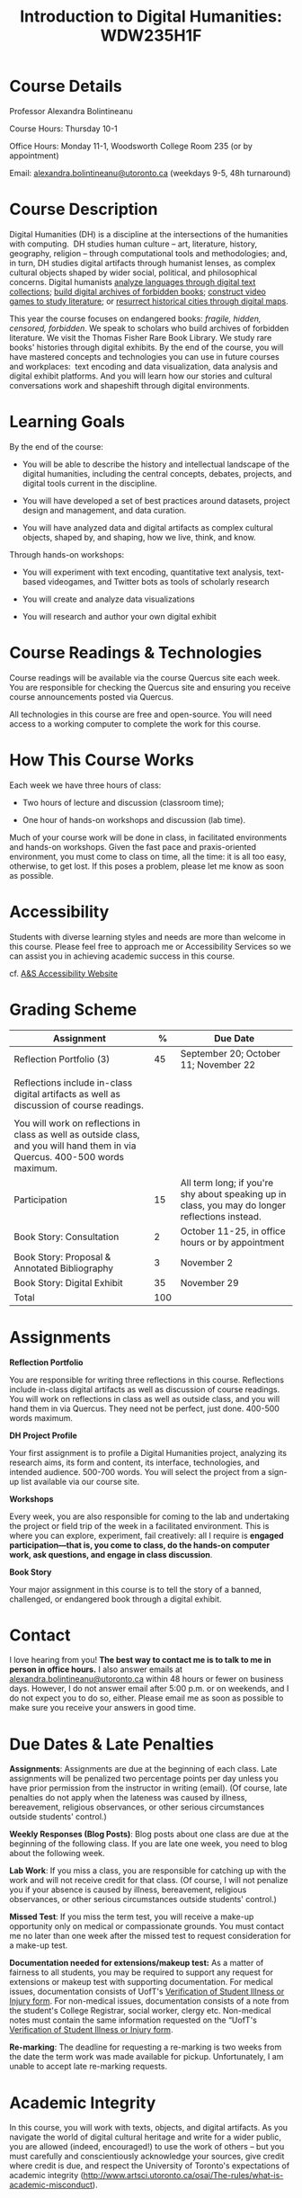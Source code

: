 #+TITLE: Introduction to Digital Humanities: WDW235H1F

* Course Details
   :PROPERTIES:
   :CUSTOM_ID: course-details
   :END:

Professor Alexandra Bolintineanu

Course Hours: Thursday 10-1

Office Hours: Monday 11-1, Woodsworth College Room 235 (or by appointment)

Email: [[mailto:alexandra.bolintineanu@utoronto.ca][alexandra.bolintineanu@utoronto.ca]] (weekdays 9-5, 48h turnaround)

* Course Description
   :PROPERTIES:
   :CUSTOM_ID: course-description
   :END:

Digital Humanities (DH) is a discipline at the intersections of the humanities with computing.  DH studies human culture -- art, literature, history, geography, religion -- through computational tools and methodologies; and, in turn, DH studies digital artifacts through humanist lenses, as complex cultural objects shaped by wider social, political, and philosophical concerns. Digital humanists [[http://www.doe.utoronto.ca][analyze languages through digital text collections]]; [[https://samizdat.library.utoronto.ca/][build digital archives of forbidden books]]; [[http://sites.utm.utoronto.ca/gillespie/content/welcome-book-fame][construct video games to study literature]]; or [[https://decima-map.net/][resurrect historical cities through digital maps]].

This year the course focuses on endangered books: /fragile, hidden, censored, forbidden/. We speak to scholars who build archives of forbidden literature. We visit the Thomas Fisher Rare Book Library. We study rare books' histories through digital exhibits. By the end of the course, you will have mastered concepts and technologies you can use in future courses and workplaces:  text encoding and data visualization, data analysis and digital exhibit platforms. And you will learn how our stories and cultural conversations work and shapeshift through digital environments.

* Learning Goals
   :PROPERTIES:
   :CUSTOM_ID: learning-goals
   :END:

By the end of the course:

- You will be able to describe the history and intellectual landscape of the digital humanities, including the central concepts, debates, projects, and digital tools current in the discipline.

- You will have developed a set of best practices around datasets, project design and management, and data curation.

- You will have analyzed data and digital artifacts as complex cultural objects, shaped by, and shaping, how we live, think, and know.

Through hands-on workshops:

- You will experiment with text encoding, quantitative text analysis, text-based videogames, and Twitter bots as tools of scholarly research

- You will create and analyze data visualizations

- You will research and author your own digital exhibit

* Course Readings & Technologies
   :PROPERTIES:
   :CUSTOM_ID: course-readings-technologies
   :END:

Course readings will be available via the course Quercus site each week. You are responsible for checking the Quercus site and ensuring you receive course announcements posted via Quercus.

All technologies in this course are free and open-source. You will need access to a working computer to complete the work for this course.

* How This Course Works
   :PROPERTIES:
   :CUSTOM_ID: how-this-course-works
   :END:

Each week we have three hours of class:

- Two hours of lecture and discussion (classroom time);

- One hour of hands-on workshops and discussion (lab time).

Much of your course work will be done in class, in facilitated environments and hands-on workshops. Given the fast pace and praxis-oriented environment, you must come to class on time, all the time: it is all too easy, otherwise, to get lost. If this poses a problem, please let me know as soon as possible.

* Accessibility 
   :PROPERTIES:
   :CUSTOM_ID: accessibility-www.studentlife.utoronto.caas
   :END:

Students with diverse learning styles and needs are more than welcome in this course. Please feel free to approach me or Accessibility Services so we can assist you in achieving academic success in this course. 

cf. [[http://www.studentlife.utoronto.ca/as][A&S Accessibility Website]]

* Grading Scheme
   :PROPERTIES:
   :CUSTOM_ID: grading-scheme
   :END:

| *Assignment*                                                                                                                  | *%* | *Due Date*                                                                                      |
|-------------------------------------------------------------------------------------------------------------------------------+-----+-------------------------------------------------------------------------------------------------|
| Reflection Portfolio (3)                                                                                                      |  45 | September 20; October 11; November 22                                                           |
|                                                                                                                               |     |                                                                                                 |
| Reflections include in-class digital artifacts as well as discussion of course readings.                                      |     |                                                                                                 |
|                                                                                                                               |     |                                                                                                 |
| You will work on reflections in class as well as outside class, and you will hand them in via Quercus. 400-500 words maximum. |     |                                                                                                 |
| Participation                                                                                                                 |  15 | All term long; if you're shy about speaking up in class, you may do longer reflections instead. |
| Book Story: Consultation                                                                                                      |   2 | October 11-25, in office hours or by appointment                                                |
| Book Story: Proposal & Annotated Bibliography                                                                                 |   3 | November 2                                                                                      |
| Book Story: Digital Exhibit                                                                                                   |  35 | November 29                                                                                     |
| Total                                                                                                                         | 100 |                                                                                                 |

* Assignments
   :PROPERTIES:
   :CUSTOM_ID: assignments
   :END:

*Reflection Portfolio*

You are responsible for writing three reflections in this course. Reflections include in-class digital artifacts as well as discussion of course readings. You will work on reflections in class as well as outside class, and you will hand them in via Quercus. They need not be perfect, just done. 400-500 words maximum.

*DH Project Profile*

Your first assignment is to profile a Digital Humanities project, analyzing its research aims, its form and content, its interface, technologies, and intended audience. 500-700 words. You will select the project from a sign-up list available via our course site.

*Workshops*

Every week, you are also responsible for coming to the lab and undertaking the project or field trip of the week in a facilitated environment. This is where you can explore, experiment, fail creatively: all I require is *engaged participation---that is, you come to class, do the hands-on computer work, ask questions, and engage in class discussion*.

*Book Story*

Your major assignment in this course is to tell the story of a banned, challenged, or endangered book through a digital exhibit.

* Contact
   :PROPERTIES:
   :CUSTOM_ID: contact
   :END:

I love hearing from you! *The best way to contact me is to talk to me in person in office hours.* I also answer emails at [[mailto:alexandra.bolintineanu@utoronto.ca][alexandra.bolintineanu@utoronto.ca]] within 48 hours or fewer on business days. However, I do not answer email after 5:00 p.m. or on weekends, and I do not expect you to do so, either. Please email me as soon as possible to make sure you receive your answers in good time.

* Due Dates & Late Penalties
   :PROPERTIES:
   :CUSTOM_ID: due-dates-late-penalties
   :END:

*Assignments*: Assignments are due at the beginning of each class. Late assignments will be penalized two percentage points per day unless you have prior permission from the instructor in writing (email). (Of course, late penalties do not apply when the lateness was caused by illness, bereavement, religious observances, or other serious circumstances outside students' control.)

*Weekly Responses (Blog Posts)*: Blog posts about one class are due at the beginning of the following class. If you are late one week, you need to blog about the following week.

*Lab Work*: If you miss a class, you are responsible for catching up with the work and will not receive credit for that class. (Of course, I will not penalize you if your absence is caused by illness, bereavement, religious observances, or other serious circumstances outside students' control.)

*Missed Test*: If you miss the term test, you will receive a make-up opportunity only on medical or compassionate grounds. You must contact me no later than one week after the missed test to request consideration for a make-up test.

*Documentation needed for extensions/makeup test:* As a matter of fairness to all students, you may be required to support any request for extensions or makeup test with supporting documentation. For medical issues, documentation consists of UofT's [[http://www.illnessverification.utoronto.ca/getattachment/index/Verification-of-Illness-or-Injury-form-Jan-22-2013.pdf.aspx][Verification of Student Illness or Injury form]]. For non-medical issues, documentation consists of a note from the student's College Registrar, social worker, clergy etc. Non-medical notes must contain the same information requested on the “UofT's [[http://www.illnessverification.utoronto.ca/getattachment/index/Verification-of-Illness-or-Injury-form-Jan-22-2013.pdf.aspx][Verification of Student Illness or Injury form]].

*Re-marking*: The deadline for requesting a re-marking is two weeks from the date the term work was made available for pickup. Unfortunately, I am unable to accept late re-marking requests.

* Academic Integrity
   :PROPERTIES:
   :CUSTOM_ID: academic-integrity
   :END:

In this course, you will work with texts, objects, and digital artifacts. As you navigate the world of digital cultural heritage and write for a wider public, you are allowed (indeed, encouraged!) to use the work of others -- but you must carefully and conscientiously acknowledge your sources, give credit where credit is due, and respect the University of Toronto's expectations of academic integrity ([[http://www.artsci.utoronto.ca/osai/The-rules/what-is-academic-misconduct]]).

* Acknowledgements
   :PROPERTIES:
   :CUSTOM_ID: acknowledgements
   :END:

This syllabus was originally written by [[https://alexandrabolintineanu.wordpress.com/][Alexandra Bolintineanu]], and draws on both Kristen Mapes' /[[http://dx.doi.org/10.17613/M6H34B][Introduction to Digital Humanities, AL285]]/ and on Miriam Posner's /[[http://dh101.humanities.ucla.edu/][DH101: Introduction to Digital Humanities]],/ Fall 2014, UCLA.

* Course Overview (Subject to Change)
   :PROPERTIES:
   :CUSTOM_ID: course-overview-subject-to-change
   :END:

|                  |           | *Topic*                                                                                                                                                                                                                                                                                                                                                                                                                                                                                                  | *Tools*                                     |
|------------------+-----------+----------------------------------------------------------------------------------------------------------------------------------------------------------------------------------------------------------------------------------------------------------------------------------------------------------------------------------------------------------------------------------------------------------------------------------------------------------------------------------------------------------+---------------------------------------------|
| Sept 6           | 1         | *Introduction to Digital Humanities*                                                                                                                                                                                                                                                                                                                                                                                                                                                                     | Twine                                       |
|                  |           |                                                                                                                                                                                                                                                                                                                                                                                                                                                                                                          |                                             |
|                  |           | What is “Digital Humanities”? We discuss the range of projects, activities, and concerns of this growing field, and collaboratively survey representative projects from around the world. We discuss DH in relation to the theme of the course, banned books.                                                                                                                                                                                                                                            |                                             |
| Sept 13          | 2         | *The Anatomy of DH Projects*                                                                                                                                                                                                                                                                                                                                                                                                                                                                             | *Reflection: DH Project Profile*            |
|                  |           |                                                                                                                                                                                                                                                                                                                                                                                                                                                                                                          |                                             |
|                  |           | We discuss the components of digital humanities projects---data, code, tools, platforms, standards and communities of practice---as they manifest across a gallery of projects, living or dead. We investigate success, failure, and sustainability in DH projects. We collaboratively analyze two DH projects, peering “under the hood” of their technical framework and examining their research questions, digital artifacts, user experiences and intended audiences, and disciplinary implications. |                                             |
|                  |           |                                                                                                                                                                                                                                                                                                                                                                                                                                                                                                          |                                             |
|                  |           | /*Readings & Discussion:*/                                                                                                                                                                                                                                                                                                                                                                                                                                                                               |                                             |
|                  |           |                                                                                                                                                                                                                                                                                                                                                                                                                                                                                                          |                                             |
|                  |           | Miriam Posner, “[[http://miriamposner.com/blog/how-did-they-make-that/][How Did They Make That?]]” (2013)                                                                                                                                                                                                                                                                                                                                                                                                                                                          |                                             |
|                  |           |                                                                                                                                                                                                                                                                                                                                                                                                                                                                                                          |                                             |
|                  |           | Alan Galey & Stan Ruecker, “[[https://doi.org/10.1093/llc/fqq021][How a Prototype Argues]]” (2010) (in-class discussion)                                                                                                                                                                                                                                                                                                                                                                                                                         |                                             |
| Sept 20          | 3         | *Digital Texts: Reading & Writing*                                                                                                                                                                                                                                                                                                                                                                                                                                                                       | *Reflection: TEI*                           |
|                  |           |                                                                                                                                                                                                                                                                                                                                                                                                                                                                                                          |                                             |
|                  |           | *Endangered ‘book': oral poetry, cultural memory*                                                                                                                                                                                                                                                                                                                                                                                                                                                        |                                             |
|                  |           |                                                                                                                                                                                                                                                                                                                                                                                                                                                                                                          |                                             |
|                  |           | How do digital humanities text analysis tools open new ways of reading literature? We experiment with text encoding and literary video games.                                                                                                                                                                                                                                                                                                                                                            |                                             |
|                  |           |                                                                                                                                                                                                                                                                                                                                                                                                                                                                                                          |                                             |
|                  |           | Readings & Discussion:                                                                                                                                                                                                                                                                                                                                                                                                                                                                                   |                                             |
|                  |           |                                                                                                                                                                                                                                                                                                                                                                                                                                                                                                          |                                             |
|                  |           | Lisa Samuels and Jerome J. McGann, [[http://www.jstor.org.proxy.library.ucsb.edu:2048/stable/20057521]["Deformance and Interpretation,"]] /New Literary History/ 30, No. 1 (Winter, 1999): 25-56. (in-class discussion)                                                                                                                                                                                                                                                                                                                                                        |                                             |
|                  |           |                                                                                                                                                                                                                                                                                                                                                                                                                                                                                                          |                                             |
|                  |           | Alan Liu, “[[http://www.digitalhumanities.org/companion/view?docId=blackwell/9781405148641/9781405148641.xml&chunk.id=ss1-3-1&toc.depth=1&toc.id=ss1-3-1&brand=9781405148641_brand][Imagining the New Media Encounte]]r.” /A Companion to Digital Literary Studies/. Ed. Ray Siemens and Susan Schreibman. Malden, MA: Blackwell, 2007. 3-25                                                                                                                                                                                                                                                                                                                                        |                                             |
| Sept 27          | 4, 5, 6   | *Endangered Knowledge*                                                                                                                                                                                                                                                                                                                                                                                                                                                                                   | *Omeka*                                     |
|                  |           |                                                                                                                                                                                                                                                                                                                                                                                                                                                                                                          |                                             |
| Oct 4            |           | *(Rare Books & Digital Archives)*                                                                                                                                                                                                                                                                                                                                                                                                                                                                        |                                             |
|                  |           |                                                                                                                                                                                                                                                                                                                                                                                                                                                                                                          |                                             |
| Oct 11           |           | We examine digital archives, discussing creation, preservation, ethical concerns, relationships with communities, and security and environmental issues raised by cloud computing and machine learning. We examine UofT's guidelines around the ethical and technical management of human research data.                                                                                                                                                                                                 |                                             |
|                  |           |                                                                                                                                                                                                                                                                                                                                                                                                                                                                                                          |                                             |
|                  |           | We cement our understanding by visiting the Thomas Fisher Rare Book Library under the guidance of P.J. Carefoote, Cataloguer and Reference Librarian, and by building an Omeka exhibit around a digitized rare book.                                                                                                                                                                                                                                                                                     |                                             |
|                  |           |                                                                                                                                                                                                                                                                                                                                                                                                                                                                                                          |                                             |
|                  |           | /Guest lecture/: Prof. Ann Komaromi, on /samizdat/, “a system of uncensored textual production and circulation” in the former Soviet Union.                                                                                                                                                                                                                                                                                                                                                              |                                             |
|                  |           |                                                                                                                                                                                                                                                                                                                                                                                                                                                                                                          |                                             |
|                  |           | *Readings & Discussion*                                                                                                                                                                                                                                                                                                                                                                                                                                                                                  |                                             |
|                  |           |                                                                                                                                                                                                                                                                                                                                                                                                                                                                                                          |                                             |
|                  |           | /On Resurrections, Risks, Losses/                                                                                                                                                                                                                                                                                                                                                                                                                                                                        |                                             |
|                  |           |                                                                                                                                                                                                                                                                                                                                                                                                                                                                                                          |                                             |
|                  |           | William Noel, “[[http://www.ted.com/talks/william_noel_revealing_the_lost_codex_of_archimedes][Revealing the Lost Codex of Archimedes]]” (2012). [TED TALK]                                                                                                                                                                                                                                                                                                                                                                                                                                |                                             |
|                  |           |                                                                                                                                                                                                                                                                                                                                                                                                                                                                                                          |                                             |
|                  |           | Bethany Nowviskie, “[[http://nowviskie.org/2014/anthropocene/][Digital Humanities in the Anthropocene]]” (2014).                                                                                                                                                                                                                                                                                                                                                                                                                                      |                                             |
|                  |           |                                                                                                                                                                                                                                                                                                                                                                                                                                                                                                          |                                             |
|                  |           | Eira Tansey, “[[http://eiratansey.com/2017/05/16/fierce-urgencies-2017/][When the Unbearable Becomes Inevitable: Archives and Climate Change]]” (2017).                                                                                                                                                                                                                                                                                                                                                                                                               |                                             |
|                  |           |                                                                                                                                                                                                                                                                                                                                                                                                                                                                                                          |                                             |
|                  |           | *Visit: Thomas Fisher Rare Book Library: October 4, 10-1*                                                                                                                                                                                                                                                                                                                                                                                                                                                |                                             |
|                  |           |                                                                                                                                                                                                                                                                                                                                                                                                                                                                                                          |                                             |
|                  |           | *Guest Lecture: Ann Komaromi, October 18*                                                                                                                                                                                                                                                                                                                                                                                                                                                                |                                             |
| Oct 25; Nov. 1   | 7, 8      | *Data*                                                                                                                                                                                                                                                                                                                                                                                                                                                                                                   | *OpenRefine*                                |
|                  |           |                                                                                                                                                                                                                                                                                                                                                                                                                                                                                                          |                                             |
|                  |           | What are data models and algorithms? We discuss how data models, algorithms, and digital platforms inform ways of knowing, learning, and reading. Data as endangered/endangering knowledge.                                                                                                                                                                                                                                                                                                              |                                             |
|                  |           |                                                                                                                                                                                                                                                                                                                                                                                                                                                                                                          |                                             |
|                  |           | Readings & Discussion:                                                                                                                                                                                                                                                                                                                                                                                                                                                                                   |                                             |
|                  |           |                                                                                                                                                                                                                                                                                                                                                                                                                                                                                                          |                                             |
|                  |           | Miriam Posner,  [[http://miriamposner.com/blog/humanities-data-a-necessary-contradiction/][Humanities Data: A Necessary Contradiction]] (2015)                                                                                                                                                                                                                                                                                                                                                                                                                                        |                                             |
|                  |           |                                                                                                                                                                                                                                                                                                                                                                                                                                                                                                          |                                             |
|                  |           | Rob Kitchin, “Conceptualising Data.” /The Data Revolution: Big Data, Open Data, Data Infrastructures & Their Consequences./                                                                                                                                                                                                                                                                                                                                                                              |                                             |
|                  |           |                                                                                                                                                                                                                                                                                                                                                                                                                                                                                                          |                                             |
|                  |           | Further Reading:                                                                                                                                                                                                                                                                                                                                                                                                                                                                                         |                                             |
|                  |           |                                                                                                                                                                                                                                                                                                                                                                                                                                                                                                          |                                             |
|                  |           | UofToronto's [[https://onesearch.library.utoronto.ca/researchdata][research data management policies]], including [[https://onesearch.library.utoronto.ca/researchdata/sensitive-data][guidelines on handling sensitive data]] (including de-identification, i.e. anonymizing your data) and on [[https://onesearch.library.utoronto.ca/researchdata/funder-requirements][Canadian funders' data publication requirements]] (two of the three federal funding bodies mandate that data created with gov't funding be made public).                                                                                                                                                                                  |                                             |
|                  |           |                                                                                                                                                                                                                                                                                                                                                                                                                                                                                                          |                                             |
|                  |           | Cathy O'Neil, /Weapons of Math Destruction: How Big Data Increases Inequality and Threatens Democracy/. (2016)                                                                                                                                                                                                                                                                                                                                                                                           |                                             |
|                  |           |                                                                                                                                                                                                                                                                                                                                                                                                                                                                                                          |                                             |
|                  |           | Safiya Umoja Noble. /Algorithms Of Oppression: How Search Engines Reinforce Racism/. (2018)                                                                                                                                                                                                                                                                                                                                                                                                              |                                             |
|                  |           |                                                                                                                                                                                                                                                                                                                                                                                                                                                                                                          |                                             |
|                  |           | *Data & Map Visit: OpenRefine October 25 10-1*                                                                                                                                                                                                                                                                                                                                                                                                                                                           |                                             |
| Nov. 15; Nov. 22 | Week 9-10 | *Data Visualization*                                                                                                                                                                                                                                                                                                                                                                                                                                                                                     | *Reflection: Voyant, Tableau, and Palladio* |
|                  |           |                                                                                                                                                                                                                                                                                                                                                                                                                                                                                                          |                                             |
|                  |           | In facilitated workshops, we turn to data visualization of humanities materials, using Jane Austen's /Lady Susan/ for experimentation (Voyant, Palladio, Cytoscape, Tableau: text and corpus work, network graphs, mapping, annotation). Then we analyze the American Library Association's data on banned books and discuss how we might model, interpret, question, and visualize this data.                                                                                                           |                                             |
|                  |           |                                                                                                                                                                                                                                                                                                                                                                                                                                                                                                          |                                             |
|                  |           | /*Readings & Discussion*/                                                                                                                                                                                                                                                                                                                                                                                                                                                                                |                                             |
|                  |           |                                                                                                                                                                                                                                                                                                                                                                                                                                                                                                          |                                             |
|                  |           | Johanna Drucker, “[[http://www.digitalhumanities.org/dhq/vol/5/1/000091/000091.html][Humanities Approaches to Graphical Display]]” (2011).                                                                                                                                                                                                                                                                                                                                                                                                                                    |                                             |
|                  |           |                                                                                                                                                                                                                                                                                                                                                                                                                                                                                                          |                                             |
|                  |           | Miriam Posner, [[https://www.youtube.com/watch?v=sW0u1pNQNxc][Data Trouble: Why Humanists Have Problems with Datavis, and Why Anyone Should Care]] (2016)                                                                                                                                                                                                                                                                                                                                                                                                 |                                             |
|                  |           |                                                                                                                                                                                                                                                                                                                                                                                                                                                                                                          |                                             |
|                  |           | *Data & Map Visit: Tableau November 15*                                                                                                                                                                                                                                                                                                                                                                                                                                                                  |                                             |
| Nov. 29          | Week 12   | *Retrospective*                                                                                                                                                                                                                                                                                                                                                                                                                                                                                          |                                             |
|                  |           |                                                                                                                                                                                                                                                                                                                                                                                                                                                                                                          |                                             |
|                  |           | The last class is a retrospective look at the course. After the term test, students discuss how to use DH approaches and tools on their home discipline. We also discuss how we might apply the course learning outcomes to jobs in the corporate sector: we dissect a job ad from Monster.ca to align students' newly acquired skills with every requirement of that position.                                                                                                                          |                                             |
